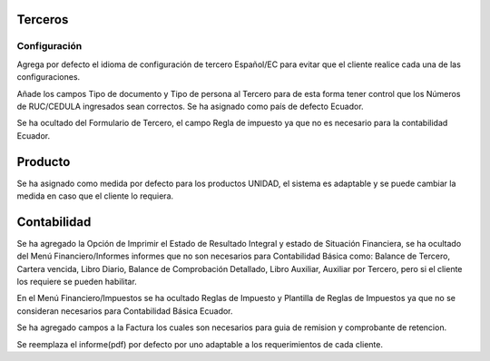=============
Terceros
=============
Configuración
=============
Agrega por defecto el idioma de configuración de tercero Español/EC para evitar
que el cliente realice cada una de las configuraciones.

Añade los campos Tipo de documento y Tipo de persona al Tercero para de esta forma
tener control que los Números de RUC/CEDULA ingresados sean correctos.
Se ha asignado como país de defecto Ecuador.

Se ha ocultado del Formulario de Tercero, el campo Regla de impuesto ya que no es
necesario para la contabilidad Ecuador.

=============
Producto
=============
Se ha asignado como medida por defecto para los productos UNIDAD, el sistema
es adaptable y se puede cambiar la medida en caso que el cliente lo requiera.

=============
Contabilidad
=============
Se ha agregado la Opción de Imprimir el Estado de Resultado Integral y estado de 
Situación Financiera, se ha ocultado del Menú Financiero/Informes informes que no
son necesarios para Contabilidad Básica como: Balance de Tercero, Cartera vencida, 
Libro Diario, Balance de Comprobación Detallado, Libro Auxiliar, Auxiliar por Tercero, 
pero si el cliente los requiere se pueden habilitar.

En el Menú Financiero/Impuestos se ha ocultado Reglas de Impuesto y Plantilla de Reglas
de Impuestos ya que no se consideran necesarios para Contabilidad Básica Ecuador.

Se ha agregado campos a la Factura los cuales son necesarios para guia de remision y 
comprobante de retencion.

Se reemplaza el informe(pdf) por defecto por uno adaptable a los requerimientos de cada
cliente.


